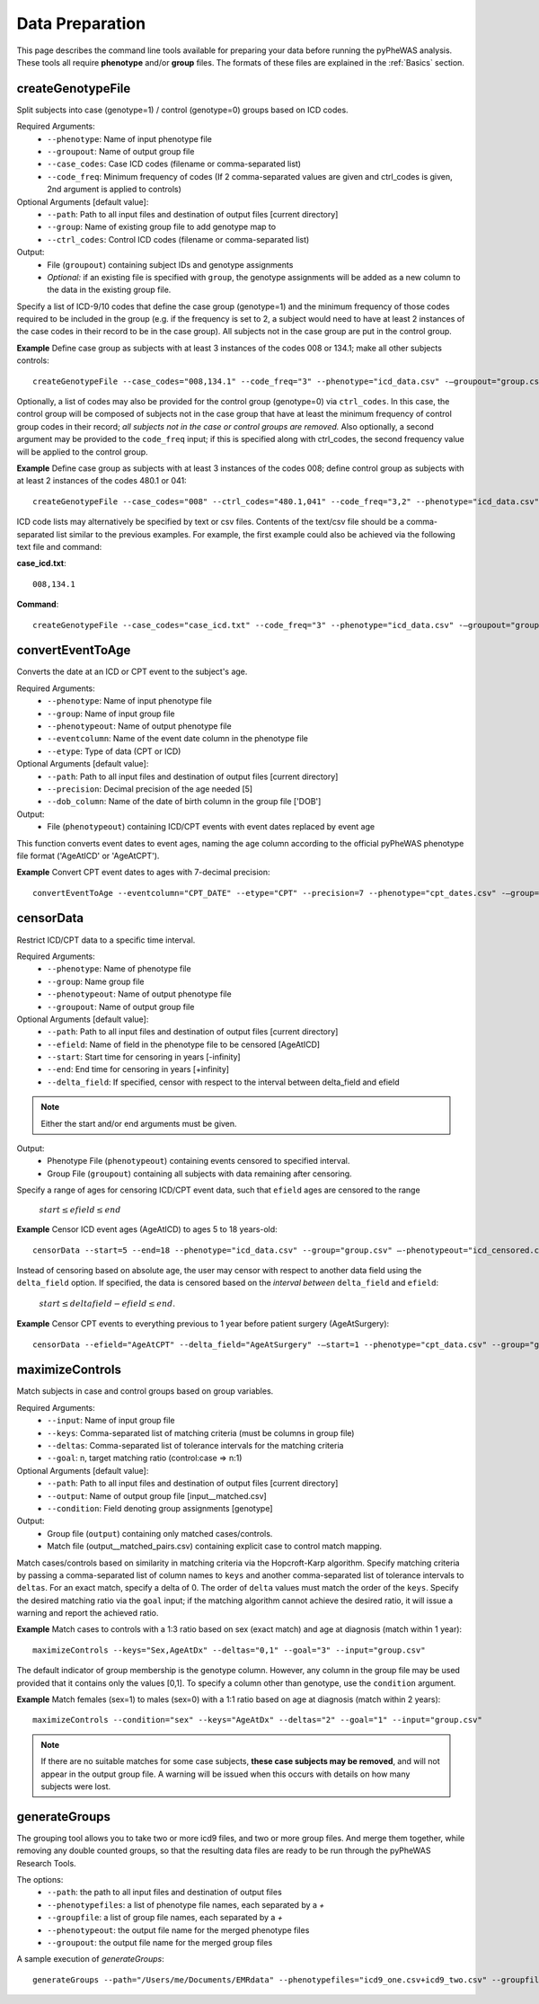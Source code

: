 Data Preparation
================
This page describes the command line tools available for preparing your data before running
the pyPheWAS analysis. These tools all require **phenotype** and/or **group**
files. The formats of these files are explained in the :ref:`Basics` section.



createGenotypeFile
------------------
Split subjects into case (genotype=1) / control (genotype=0) groups based on ICD codes.

Required Arguments:
 * ``--phenotype``: Name of input phenotype file
 * ``--groupout``: Name of output group file
 * ``--case_codes``: Case ICD codes (filename or comma-separated list)
 * ``--code_freq``: Minimum frequency of codes (If 2 comma-separated values are
   given and ctrl_codes is given, 2nd argument is applied to controls)

Optional Arguments [default value]:
 * ``--path``: Path to all input files and destination of output files [current directory]
 * ``--group``: Name of existing group file to add genotype map to
 * ``--ctrl_codes``: Control ICD codes (filename or comma-separated list)

Output:
 * File (``groupout``) containing subject IDs and genotype assignments
 * *Optional:* if an existing file is specified with ``group``, the genotype
   assignments will be added as a new column to the data in the existing group file.

Specify a list of ICD-9/10 codes that define the case group (genotype=1) and the minimum
frequency of those codes required to be included in the group (e.g. if the
frequency is set to 2, a subject would need to have at least 2 instances of the
case codes in their record to be in the case group). All subjects not in the
case group are put in the control group.

**Example** Define case group as subjects with at least 3 instances of the codes
008 or 134.1; make all other subjects controls::

        createGenotypeFile --case_codes="008,134.1" --code_freq="3" --phenotype="icd_data.csv" -—groupout="group.csv"


Optionally, a list of codes may also be provided for the control group
(genotype=0) via ``ctrl_codes``. In this case, the control group will be composed of subjects not
in the case group that have at least the minimum frequency of control group codes
in their record; *all subjects not in the case or control groups are removed.*
Also optionally, a second argument may be provided to the ``code_freq`` input;
if this is specified along with ctrl_codes, the second frequency value will be
applied to the control group.

**Example** Define case group as subjects with at least 3 instances of the codes 008;
define control group as subjects with at least 2 instances of the codes 480.1 or 041::

        createGenotypeFile --case_codes="008" --ctrl_codes="480.1,041" --code_freq="3,2" --phenotype="icd_data.csv" -—groupout="group.csv"


ICD code lists may alternatively be specified by text or csv files. Contents of the
text/csv file should be a comma-separated list similar to the previous examples.
For example, the first example could also be achieved via the following text file and
command:

**case_icd.txt**::

    008,134.1

**Command**::

    createGenotypeFile --case_codes="case_icd.txt" --code_freq="3" --phenotype="icd_data.csv" -—groupout="group.csv"



convertEventToAge
-----------------
Converts the date at an ICD or CPT event to the subject's age.

Required Arguments:
 * ``--phenotype``:     Name of input phenotype file
 * ``--group``:	        Name of input group file
 * ``--phenotypeout``:  Name of output phenotype file
 * ``--eventcolumn``:	Name of the event date column in the phenotype file
 * ``--etype``:         Type of data (CPT or ICD)

Optional Arguments [default value]:
 * ``--path``:	        Path to all input files and destination of output files [current directory]
 * ``--precision``:	    Decimal precision of the age needed [5]
 * ``--dob_column``:    Name of the date of birth column in the group file ['DOB']

Output:
 * File (``phenotypeout``) containing ICD/CPT events with event dates replaced by event age

This function converts event dates to event ages, naming the age column according
to the official pyPheWAS phenotype file format ('AgeAtICD' or 'AgeAtCPT').

**Example** Convert CPT event dates to ages with 7-decimal precision::

        convertEventToAge --eventcolumn="CPT_DATE" --etype="CPT" --precision=7 --phenotype="cpt_dates.csv" -—group="group.csv" --phenotypeout="cpt_ages.csv"



censorData
----------
Restrict ICD/CPT data to a specific time interval.

Required Arguments:
 * ``--phenotype``:		Name of phenotype file
 * ``--group``:			Name group file
 * ``--phenotypeout``:	Name of output phenotype file
 * ``--groupout``:		Name of output group file

Optional Arguments [default value]:
 * ``--path``:	        Path to all input files and destination of output files [current directory]
 * ``--efield``:		Name of field in the phenotype file to be censored [AgeAtICD]
 * ``--start``:			Start time for censoring in years [-infinity]
 * ``--end``:			End time for censoring in years [+infinity]
 * ``--delta_field``:	If specified, censor with respect to the interval between delta_field and efield

.. note:: Either the start and/or end arguments must be given.

Output:
 * Phenotype File (``phenotypeout``) containing events censored to specified interval.
 * Group File (``groupout``) containing all subjects with data remaining after censoring.


Specify a range of ages for censoring ICD/CPT event data, such that ``efield`` ages are
censored to the range

        :math:`start \leq efield \leq end`

**Example** Censor ICD event ages (AgeAtICD) to ages 5 to 18 years-old::

		censorData --start=5 --end=18 --phenotype="icd_data.csv" --group="group.csv" —-phenotypeout="icd_censored.csv" —groupout="group_censored.csv"


Instead of censoring based on absolute age, the user may censor with respect to
another data field using the ``delta_field`` option. If specified, the data is
censored based on the *interval between* ``delta_field`` and ``efield``:

        :math:`start \leq deltafield - efield \leq end`.

**Example** Censor CPT events to everything previous to 1 year before patient surgery (AgeAtSurgery)::

		censorData --efield="AgeAtCPT" --delta_field="AgeAtSurgery" -—start=1 --phenotype="cpt_data.csv" --group="group.csv" —-phenotypeout="cpt_censored.csv" —groupout="group_censored.csv"



maximizeControls
----------------
Match subjects in case and control groups based on group variables.

Required Arguments:
 * ``--input``:     Name of input group file
 * ``--keys``:      Comma-separated list of matching criteria (must be columns in group file)
 * ``--deltas``:	Comma-separated list of tolerance intervals for the matching criteria
 * ``--goal``:      n, target matching ratio (control:case => n:1)

Optional Arguments [default value]:
 * ``--path``:      Path to all input files and destination of output files [current directory]
 * ``--output``:	Name of output group file [input__matched.csv]
 * ``--condition``: Field denoting group assignments [genotype]

Output:
 * Group file (``output``) containing only matched cases/controls.
 * Match file (output__matched_pairs.csv) containing explicit case to control match mapping.

Match cases/controls based on similarity in matching criteria via the Hopcroft-Karp algorithm.
Specify matching criteria by passing a comma-separated list of column names to ``keys`` and
another comma-separated list of tolerance intervals to ``deltas``. For an exact match,
specify a delta of 0. The order of
``delta`` values must match the order of the ``keys``. Specify the desired matching
ratio via the ``goal`` input; if the matching algorithm cannot achieve the desired
ratio, it will issue a warning and report the achieved ratio.

**Example** Match cases to controls with a 1:3 ratio based on sex (exact match)
and age at diagnosis (match within 1 year)::

		maximizeControls --keys="Sex,AgeAtDx" --deltas="0,1" --goal="3" --input="group.csv"

The default indicator of group membership is the genotype column. However, any
column in the group file may be used provided that it contains only the values [0,1].
To specify a column other than genotype, use the ``condition`` argument.

**Example** Match females (sex=1) to males (sex=0) with a 1:1 ratio based on age at
diagnosis (match within 2 years)::

		maximizeControls --condition="sex" --keys="AgeAtDx" --deltas="2" --goal="1" --input="group.csv"

.. note::
    If there are no suitable matches for some case subjects, **these case subjects may
    be removed**, and will not appear in the output group file. A warning will be issued
    when this occurs with details on how many subjects were lost.

generateGroups
--------------

The grouping tool allows you to take two or more icd9 files, and two or more group files. And merge them together, while removing any double counted groups, so that the resulting data files are ready to be run through the pyPheWAS Research Tools.

The options:
 * ``--path``:			        the path to all input files and destination of output files
 * ``--phenotypefiles``:		a list of phenotype file names, each separated by a *+*
 * ``--groupfile``:				a list of group file names, each separated by a *+*
 * ``--phenotypeout``:			the output file name for the merged phenotype files
 * ``--groupout``:				the output file name for the merged group files

A sample execution of *generateGroups*::

		generateGroups --path="/Users/me/Documents/EMRdata" --phenotypefiles="icd9_one.csv+icd9_two.csv" --groupfiles="group_one.csv+group_two.csv" --phenotypeout="new_icd9.csv" --groupout="new_group.csv"
